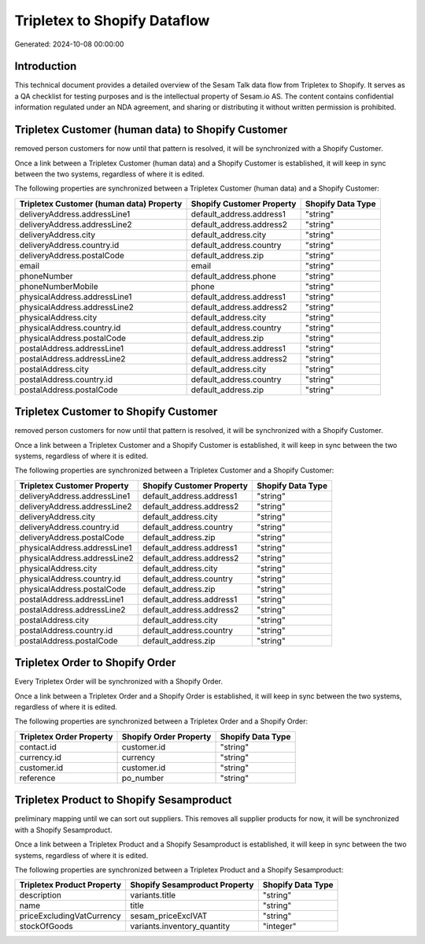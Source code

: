 =============================
Tripletex to Shopify Dataflow
=============================

Generated: 2024-10-08 00:00:00

Introduction
------------

This technical document provides a detailed overview of the Sesam Talk data flow from Tripletex to Shopify. It serves as a QA checklist for testing purposes and is the intellectual property of Sesam.io AS. The content contains confidential information regulated under an NDA agreement, and sharing or distributing it without written permission is prohibited.

Tripletex Customer (human data) to Shopify Customer
---------------------------------------------------
removed person customers for now until that pattern is resolved, it  will be synchronized with a Shopify Customer.

Once a link between a Tripletex Customer (human data) and a Shopify Customer is established, it will keep in sync between the two systems, regardless of where it is edited.

The following properties are synchronized between a Tripletex Customer (human data) and a Shopify Customer:

.. list-table::
   :header-rows: 1

   * - Tripletex Customer (human data) Property
     - Shopify Customer Property
     - Shopify Data Type
   * - deliveryAddress.addressLine1
     - default_address.address1
     - "string"
   * - deliveryAddress.addressLine2
     - default_address.address2
     - "string"
   * - deliveryAddress.city
     - default_address.city
     - "string"
   * - deliveryAddress.country.id
     - default_address.country
     - "string"
   * - deliveryAddress.postalCode
     - default_address.zip
     - "string"
   * - email
     - email
     - "string"
   * - phoneNumber
     - default_address.phone
     - "string"
   * - phoneNumberMobile
     - phone
     - "string"
   * - physicalAddress.addressLine1
     - default_address.address1
     - "string"
   * - physicalAddress.addressLine2
     - default_address.address2
     - "string"
   * - physicalAddress.city
     - default_address.city
     - "string"
   * - physicalAddress.country.id
     - default_address.country
     - "string"
   * - physicalAddress.postalCode
     - default_address.zip
     - "string"
   * - postalAddress.addressLine1
     - default_address.address1
     - "string"
   * - postalAddress.addressLine2
     - default_address.address2
     - "string"
   * - postalAddress.city
     - default_address.city
     - "string"
   * - postalAddress.country.id
     - default_address.country
     - "string"
   * - postalAddress.postalCode
     - default_address.zip
     - "string"


Tripletex Customer to Shopify Customer
--------------------------------------
removed person customers for now until that pattern is resolved, it  will be synchronized with a Shopify Customer.

Once a link between a Tripletex Customer and a Shopify Customer is established, it will keep in sync between the two systems, regardless of where it is edited.

The following properties are synchronized between a Tripletex Customer and a Shopify Customer:

.. list-table::
   :header-rows: 1

   * - Tripletex Customer Property
     - Shopify Customer Property
     - Shopify Data Type
   * - deliveryAddress.addressLine1
     - default_address.address1
     - "string"
   * - deliveryAddress.addressLine2
     - default_address.address2
     - "string"
   * - deliveryAddress.city
     - default_address.city
     - "string"
   * - deliveryAddress.country.id
     - default_address.country
     - "string"
   * - deliveryAddress.postalCode
     - default_address.zip
     - "string"
   * - physicalAddress.addressLine1
     - default_address.address1
     - "string"
   * - physicalAddress.addressLine2
     - default_address.address2
     - "string"
   * - physicalAddress.city
     - default_address.city
     - "string"
   * - physicalAddress.country.id
     - default_address.country
     - "string"
   * - physicalAddress.postalCode
     - default_address.zip
     - "string"
   * - postalAddress.addressLine1
     - default_address.address1
     - "string"
   * - postalAddress.addressLine2
     - default_address.address2
     - "string"
   * - postalAddress.city
     - default_address.city
     - "string"
   * - postalAddress.country.id
     - default_address.country
     - "string"
   * - postalAddress.postalCode
     - default_address.zip
     - "string"


Tripletex Order to Shopify Order
--------------------------------
Every Tripletex Order will be synchronized with a Shopify Order.

Once a link between a Tripletex Order and a Shopify Order is established, it will keep in sync between the two systems, regardless of where it is edited.

The following properties are synchronized between a Tripletex Order and a Shopify Order:

.. list-table::
   :header-rows: 1

   * - Tripletex Order Property
     - Shopify Order Property
     - Shopify Data Type
   * - contact.id
     - customer.id
     - "string"
   * - currency.id
     - currency
     - "string"
   * - customer.id
     - customer.id
     - "string"
   * - reference
     - po_number
     - "string"


Tripletex Product to Shopify Sesamproduct
-----------------------------------------
preliminary mapping until we can sort out suppliers. This removes all supplier products for now, it  will be synchronized with a Shopify Sesamproduct.

Once a link between a Tripletex Product and a Shopify Sesamproduct is established, it will keep in sync between the two systems, regardless of where it is edited.

The following properties are synchronized between a Tripletex Product and a Shopify Sesamproduct:

.. list-table::
   :header-rows: 1

   * - Tripletex Product Property
     - Shopify Sesamproduct Property
     - Shopify Data Type
   * - description
     - variants.title
     - "string"
   * - name
     - title
     - "string"
   * - priceExcludingVatCurrency
     - sesam_priceExclVAT
     - "string"
   * - stockOfGoods
     - variants.inventory_quantity
     - "integer"

